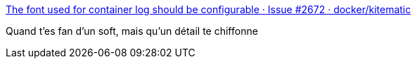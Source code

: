 :jbake-type: post
:jbake-status: published
:jbake-title: The font used for container log should be configurable · Issue #2672 · docker/kitematic
:jbake-tags: software,open-source,bug,interface,_mois_mai,_année_2017
:jbake-date: 2017-05-23
:jbake-depth: ../
:jbake-uri: shaarli/1495529126000.adoc
:jbake-source: https://nicolas-delsaux.hd.free.fr/Shaarli?searchterm=https%3A%2F%2Fgithub.com%2Fdocker%2Fkitematic%2Fissues%2F2672&searchtags=software+open-source+bug+interface+_mois_mai+_ann%C3%A9e_2017
:jbake-style: shaarli

https://github.com/docker/kitematic/issues/2672[The font used for container log should be configurable · Issue #2672 · docker/kitematic]

Quand t'es fan d'un soft, mais qu'un détail te chiffonne
